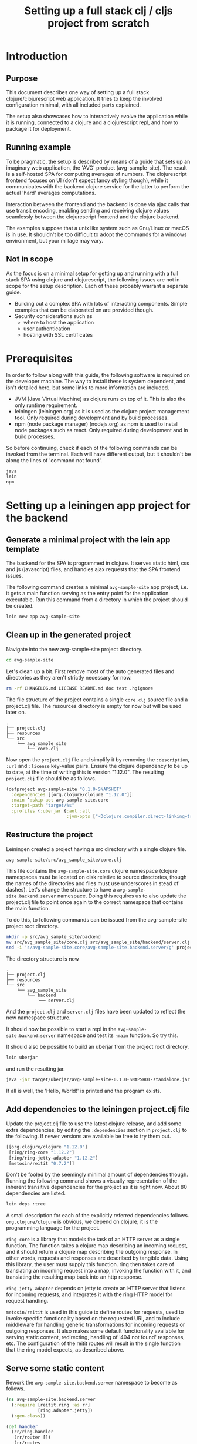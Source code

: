 #+TITLE: Setting up a full stack clj / cljs project from scratch
#+STARTUP: indent overview
#+OPTIONS: toc:nil num:nil ^:nil html-postamble:nil
#+PROPERTY: header-args :mkdirp yes

* Introduction

** Purpose

This document describes one way of setting up a full stack
clojure/clojurescript web application. It tries to keep the involved
configuration minimal, with all included parts explained.

The setup also showcases how to interactively evolve the application
while it is running, connected to a clojure and a clojurescript repl,
and how to package it for deployment.

** Running example

To be pragmatic, the setup is described by means of a guide that sets
up an imaginary web application, the 'AVG' product (avg-sample-site).
The result is a self-hosted SPA for computing averages of numbers. The
clojurescript frontend focuses on UI (don't expect fancy styling
though), while it communicates with the backend clojure service for
the latter to perform the actual 'hard' averages computations.

Interaction between the frontend and the backend is done via ajax
calls that use transit encoding, enabling sending and receiving
clojure values seamlessly between the clojurescript frontend and the
clojure backend.

The examples suppose that a unix like system such as Gnu/Linux or
macOS is in use. It shouldn't be too difficult to adopt the commands
for a windows environment, but your millage may vary.

** Not in scope

As the focus is on a minimal setup for getting up and running with a
full stack SPA using clojure and clojurescript, the following issues
are not in scope for the setup description. Each of these probably
warrant a separate guide.

- Building out a complex SPA with lots of interacting components.
  Simple examples that can be elaborated on are provided though.
- Security considerations such as
  - where to host the application
  - user authentication
  - hosting with SSL certificates

* Prerequisites

In order to follow along with this guide, the following software is
required on the developer machine. The way to install these is system
dependent, and isn't detailed here, but some links to more information
are included.

- JVM (Java Virtual Machine) as clojure runs on top of it. This is
  also the only runtime requirement.
- leiningen (leiningen.org) as it is used as the clojure project
  management tool. Only required during development and by build
  processes.
- npm (node package manager) (nodejs.org) as npm is used to install
  node packages such as react. Only required during development and in
  build processes.

So before continuing, check if each of the following commands can be
invoked from the terminal. Each will have different output, but it
shouldn't be along the lines of 'command not found'.

#+begin_src sh
  java
  lein
  npm
#+end_src

* Setting up a leiningen app project for the backend

** Generate a minimal project with the lein app template

The backend for the SPA is programmed in clojure. It serves static
html, css and js (javascript) files, and handles ajax requests that
the SPA frontend issues.

The following command creates a minimal ~avg-sample-site~ app project,
i.e. it gets a main function serving as the entry point for the
application executable. Run this command from a directory in which the
project should be created.

#+begin_src sh
  lein new app avg-sample-site
#+end_src

** Clean up in the generated project

Navigate into the new avg-sample-site project directory.

#+begin_src sh
  cd avg-sample-site
#+end_src

Let's clean up a bit. First remove most of the auto generated files
and directories as they aren't strictly necessary for now.

#+begin_src sh
  rm -rf CHANGELOG.md LICENSE README.md doc test .hgignore
#+end_src

The file structure of the project contains a single ~core.clj~ source
file and a project.clj file. The resources directory is empty for now
but will be used later on.

#+begin_src text
  .
  ├── project.clj
  ├── resources
  └── src
      └── avg_sample_site
          └── core.clj
#+end_src

Now open the ~project.clj~ file and simplify it by removing the
~:description~, ~:url~ and ~:license~ key-value pairs. Ensure the
clojure dependency to be up to date, at the time of writing this is
version "1.12.0". The resulting ~project.clj~ file should be as
follows.

#+begin_src clojure
  (defproject avg-sample-site "0.1.0-SNAPSHOT"
    :dependencies [[org.clojure/clojure "1.12.0"]]
    :main ^:skip-aot avg-sample-site.core
    :target-path "target/%s"
    :profiles {:uberjar {:aot :all
                         :jvm-opts ["-Dclojure.compiler.direct-linking=true"]}})
#+end_src

** Restructure the project

Leiningen created a project having a src directory with a single
clojure file.

~avg-sample-site/src/avg_sample_site/core.clj~

This file contains the ~avg-sample-site.core~ clojure namespace
(clojure namespaces must be located on disk relative to source
directories, though the names of the directories and files must use
underscores in stead of dashes). Let's change the structure to have a
~avg-sample-site.backend.server~ namespace. Doing this requires us to
also update the project.clj file to point once again to the correct
namespace that contains the main function.

To do this, to following commands can be issued from the
avg-sample-site project root directory.

#+begin_src sh
  mkdir -p src/avg_sample_site/backend
  mv src/avg_sample_site/core.clj src/avg_sample_site/backend/server.clj
  sed -i 's/avg-sample-site.core/avg-sample-site.backend.server/g' project.clj src/avg_sample_site/backend/server.clj
#+end_src

The directory structure is now

#+begin_src text
  .
  ├── project.clj
  ├── resources
  └── src
      └── avg_sample_site
          └── backend
              └── server.clj
#+end_src

And the ~project.clj~ and ~server.clj~ files have been updated to
reflect the new namespace structure.

It should now be possible to start a repl in the
~avg-sample-site.backend.server~ namespace and test its ~-main~
function. So try this.

It should also be possible to build an uberjar from the project root
directory.

#+begin_src sh
  lein uberjar
#+end_src

and run the resulting jar.

#+begin_src sh
  java -jar target/uberjar/avg-sample-site-0.1.0-SNAPSHOT-standalone.jar
#+end_src

If all is well, the 'Hello, World!' is printed and the program exists.

** Add dependencies to the leiningen project.clj file

Update the project.clj file to use the latest clojure release, and add
some extra dependencies, by editing the ~:dependencies~ section in
~project.clj~ to the following. If newer versions are available be
free to try them out.

#+begin_src clojure
  [[org.clojure/clojure "1.12.0"]
   [ring/ring-core "1.12.2"]
   [ring/ring-jetty-adapter "1.12.2"]
   [metosin/reitit "0.7.2"]]
#+end_src

Don't be fooled by the seemingly minimal amount of dependencies
though. Running the following command shows a visually representation
of the inherent transitive dependencies for the project as it is right
now. About 80 dependencies are listed.

#+begin_src sh
  lein deps :tree
#+end_src

A small description for each of the explicitly referred dependencies
follows. ~org.clojure/clojure~ is obvious, we depend on clojure; it is
the programming language for the project.

~ring-core~ is a library that models the task of an HTTP server as a
single function. The function takes a clojure map describing an
incoming request, and it should return a clojure map describing the
outgoing response. In other words, requests and responses are
described by tangible data. Using this library, the user must supply
this function. ring then takes care of translating an incoming request
into a map, invoking the function with it, and translating the
resulting map back into an http response.

~ring-jetty-adapter~ depends on jetty to create an HTTP server that
listens for incoming requests, and integrates it with the ring HTTP
model for request handling.

~metosin/reitit~ is used in this guide to define routes for requests,
used to invoke specific functionality based on the requested URI, and
to include middleware for handling generic transformations for
incoming requests or outgoing responses. It also makes some default
functionality available for serving static content, redirecting,
handling of '404 not found' responses, etc. The configuration of the
reitit routes will result in the single function that the ring model
expects, as described above.

** Serve some static content

Rework the ~avg-sample-site.backend.server~ namespace to become as
follows.

#+begin_src clojure
  (ns avg-sample-site.backend.server
    (:require [reitit.ring :as rr]
              [ring.adapter.jetty])
    (:gen-class))

  (def handler
    (rr/ring-handler
     (rr/router [])
     (rr/routes
      (rr/create-resource-handler {:path "/"})
      (rr/create-default-handler))))

  (defn- start-server
    []
    (ring.adapter.jetty/run-jetty #'handler {:port 8123
                                             :join? false}))

  (defn -main
    [& args]
    (println "Starting server.")
    (let [server (start-server)]
      (println "Server started. Press <enter> to terminate.")
      (read-line)
      (.stop server)
      (println "Server stopped.")))
#+end_src

A reitit ring-handler (a function abiding to the ring model described
above) is created by using the function of the same name provided by
reitit. It takes a router with custom routes, but none are define for
now. A resource-handler is included to serve static files found under
the 'public' directory in resources (avg-sample-site/resources/public)
from the root of the host. Finally a default-handler is added to take
care of handling basic things like 404 not found responses,
redirection from '/' to '/index.html' etc.

Then a helper function is defined that starts a jetty/ring HTTP server
with the handler function, returning the server object. The -main
function starts the server and awaits some user input to then to stop
the server again. When that happens the program also exists as the
~-main~ function contains no more instructions.

Let's serve 2 static files, an ~index.html~ file and a ~styles.css~
file, under the ~public~ resources directory. ~index.html~ goes
directly under 'public' under resources, styles.css is put in a ~css~
sub-directory of ~public~.

So create the ~public~ and ~public/css~ directories under
~avg-sample-site/resources~ if it doesn't exist yet. The following can
be executed from the project root directory used to do so.

#+begin_src shell
  mkdir -p resources/public/css
#+end_src

Then create file avg-sample-site/resources/public/index.html with the
following content.

#+begin_src html
  <!DOCTYPE html>
  <html>
    <head>
      <title>AVG Sample</title>
      <link rel="stylesheet" href="/css/styles.css">
    </head>
    <body>
      <h1>AVG</h1>
      <p>
        A static html file.
      </p>
    </body>
  </html>
  #+end_src

And likewise for the file avg-sample-site/resources/public/css/styles.css.

#+begin_src css
  body {
      padding: 3em;
  }

  h1 {
      color: blue;
  }
#+end_src

We can now start the server from a running repl. In the
~avg-sample-site.backend.server~ namespace, evaluate the following.

#+begin_src clojure
  (def server (start-server))
#+end_src

Opening a browser and navigating to http://locahost:8123 should result
in a redirection to /index.html where the basic html page with its
styling is displayed.

From the repl, we can check the workings of the handler function
directly by passing it a ring request map, and inspecting the
resulting response map. For example how the request to the root of the
application host redirects to ~/index.html~, and how that subsequent
request is handled.

#+begin_src clojure
  (handler {:request-method :get
            :uri "/"})
  ;; -> {:status 302, :headers {"Location" "/index.html"}, :body ""}


  (handler {:request-method :get
            :uri "/index.html"})
  ;; ->
  ;; {:status 200,
  ;;  :headers
  ;;  {"Content-Length" "210",
  ;;   "Last-Modified" "Mon, 04 Nov 2024 19:58:20 GMT",
  ;;   "Content-Type" "text/html"},
  ;;  :body
  ;;  #object[java.io.File 0x78ef9ab7 "...../avg-sample-site/resources/public/index.html"]}
#+end_src

* Adding a shadow-cljs (clojurescript) frontend SPA

** Requiring shadow-cljs and reagent dependencies in project.clj

We want to use the shadow-cljs toolset for compiling clojurescript
into javascript, enable hot reloading while developing, and generating
a final minimized javascript compiled artifact when we want to release
the project. shadow-cljs offers more functionality that we'll look at
as well.We also want to use reagent, a clojurescript friendly wrapper
for the react javascript framework.

These clojurescript libraries and tools aren't required, nor desired,
at runtime though. The final deliverable of our project will be a
single jar containing the server logic and some static files, some of
them javascript files produced by the shadow-cljs compiler.

We can therefore define the dependencies for shadow-cljs and reagent
in the ~:dev~ profile in project.clj. This makes them available in a
repl session, and when running the build process (uberjar).
shadow-cljs itself will also use this profile when building
clojurescript files. But the dependencies will not be included in
produced artifacts.

We also add an extra resource-path 'dev' in the ~:dev~ profile, so
that the contents of this directory is on our classpath while
developing in the repl. We will later define a utility namespace in
this directory that is only relevant during development.

In the project.clj file at the root of the project, add the following
profile at the same level as the existing ~:uberjar~ profile (in the
map under the root ~:profiles~ key).

#+begin_src clojure
  :dev {:dependencies [[thheller/shadow-cljs "2.28.15"]
                       [reagent/reagent "1.2.0"]]
        :resource-paths ["dev"]}
#+end_src

The shadow-cljs clojurescript repl isn't normally nrepl based. To make
it work correctly from inside an nrepl provided by leiningen, we need
a final addition to the project.clj file to register some nrepl
middleware provided by shadow-cljs. Add a ~:repl-options~ key in the
root of the project.clj file, for example as a new line under the
~:target-path~ key.

#+begin_src clojure
  :repl-options {:nrepl-middleware [shadow.cljs.devtools.server.nrepl/middleware]}
#+end_src

That's all for now in project.clj.

** Include react and react-dom as node packages

reagent itself requires react and react-dom javascript libraries, but
does not include them. These could be added as dependencies in
project.clj, but in shadow-cljs it is preferred to add them to the
project as node packages. This also showcases how easy it is to
include node packages in the clojurescript project, should you want to
include more later on. Execute the following in project root.

#+begin_src sh
  npm install react react-dom
#+end_src

This will create a node_modules directory (which can be gitignored), a
package.json file, and a package-lock.json file. That's it, react and
react-dom will be available for reagent when we start using it
shortly.

** shadow-cljs.edn build configuration file

shadow-cljs searches for a ~shadow-cljs.edn~ file with build
configurations in the root of the project tree. Create
~avg-sample-site/shadow-cljs.edn~ as follows.

#+begin_src clojurescript
  {:lein true

   :builds
   {:frontend {:target :browser
               :modules {:main {:init-fn avg-sample-site.frontend.app/init}}
               :output-dir "resources/public/js"
               :asset-path "/js"
               :devtools {:watch-dir "resources/public"}}}}
#+end_src

Setting the ~:lein~ key to true indicates to shadow-cljs that all
clojure/java dependencies and classpath generation will be handled by
leiningen. shadow-cljs can also take care of this, but the
configuration allows for leiningen to take control, as a custom
backend server is to be start.

A single build ~:frontend~ is defined to target a browser; shadow-cljs
has other target for node development etc. A single 'main.js'
javascript file will be the output of this build, as defined by the
key under ~:modules~. This javascript file will invoke the ~:init-fn~
specified when it is loaded.

The produced javascript is to be emitted under ~resources/public/js~.
The asset-path states the path for the emitted javascript file(s) from
the root of the application host server. We know that
~resources/public~ is served from the root of our application (for
static content described above), so we state ~/js~ as the asset-path.

With the included ~:devtools~ ~:watch-dir~, we make shadow-cljs
monitor the directory containing all of our static content (~public~),
and enable hot reloading of changed files such as the ~styles.css~
file and javascript files produced by shadow-cljs when compiling
clojurescript.

** Update the index.html file to use main.js

Our javascript application will be available from the application host
root at ~/js/main.js~. It will require a div with id 'app' to render
its content in (using react).

Rework the index.html file as follows.

#+begin_src html
  <!DOCTYPE html>
  <html>
    <head>
      <title>AVG Sample</title>
      <link rel="stylesheet" href="/css/styles.css">
    </head>
    <body>
      <div id="app"></div>
      <script src="js/main.js"></script>
    </body>
  </html>
#+end_src

** Add the first clojurescript file

The ~:frontend~ build was configured to use the
~avg-sample-site.frontend.app~ namespace. Create the file for that
namespace at ~avg-sample-site/src/avg_sample_site/frontend/app.cljs~
(create the front sub-directory in the project if it doesn't exist
yet). The cljs extension indicates that this is a clojurescript file.

#+begin_src clojurescript
  (ns avg-sample-site.frontend.app
    (:require [reagent.core :as reagent]
              [reagent.dom :as reagent-dom]))

  (defonce the-state
    (reagent/atom {:text "Lorem ipsum dolor sit amet, consectetur adipiscing elit."
                   :current-count 0}))

  (defn app
    []
    (let [{:keys [text current-count]} @the-state]
      [:div
       [:h1 (str text " -- " current-count)]
       [:button
        {:on-click (fn [_ev]
                     (swap! the-state
                            (fn [state]
                              (-> state
                                  (update :text #(apply str (rest %)))
                                  (update :current-count inc)))))}
        "Push Me"]]))

  (defn init
    []
    (reagent-dom/render [app] (js/document.getElementById "app")))
#+end_src

~the-state~ is defonce'd, so existing state isn't destroyed when hot
reloading occurs. ~app~ seems to be a function, but it is actually a
react component. The component depends on the ~the-state~ (it is
dereferrenced) so it will be re-rendered as necessary when ~the-state~
gets updated. A 'Push Me' button does exactly that, make some changes
to the state. We promised an ~init~ function in our shadow-cljs build
configuration, we include it to render our component in the 'app' div.
Notice that we don't call ~(app)~ but pass the component in a vector.

Let's test if compilation works. We'll soon start shadow-cljs from a
leiningen repl, but for now we'll just quickly run the :frontend build
configuration with the compile command to create the (non-optimized)
main.js file and its dependencies in the correct ~js~ directory under
~resources/public~. Upon first run, one can once again wonder about
the sheer amount of dependencies that get loaded for this rather
simple setup.

#+begin_src sh
  npx shadow-cljs compile :frontend
#+end_src

This command might take some time and should end with messages stating
that the ~:frontend~ build is completed. It is then possible to reload
the page at http://localhost:8123/index.html (if a repl with the
server is still running, otherwise start the repl and the server again
~ if asked choose leiningen, not shadow-cljs, as the command to run)
and see the application running. Push the 'Push Me' button a few times
and inspect the SPA's behavior.

** TODO ----  QRT QRT QRT ---- CONTINUE FROM HERE --
** user namespace under dev for helper functions

When a clojure repl starts, if a user namespace is found in the root
of the class path it will get auto-loaded. We added the "dev"
directory as a source-path in project.clj. Add the following
~~/playground/product-ui/dev/user.clj~ clojure file.

#+begin_src clojure
  (ns user
    (:require [shadow.cljs.devtools.server :as shadow-server]
              [shadow.cljs.devtools.api :as shadow]))

  (defn start-cljs-repl
    []
    (shadow-server/start!)
    (shadow/watch :frontend)
    (shadow/repl :frontend))

  (defn build-cljs-release
    []
    (shadow/release :frontend))
  #+end_src

~start-cljs-repl~ allows us to launch shadow-cljs in watch mode to
recompile our clojurescript files each time they are saved, and have
the new code hot-loaded in the browser. It then switches to a
clojurescript repl. Let's try it.

If you have a repl running in the project stop it now and open the
server.clj file in the project. Launch a new repl. Select ~lein~ for
the repl type if asked. The clojure repl starts in the
product-ui-backend-server namespace. Let's start the http server,
evaluate the following in the repl.

#+begin_src clojure
  (def server (start-server))
#+end_src

Even though our repl starts in the avg-sample-site.backend-server
namespace, the user namespace should already be loaded. Try therefore
the following from the repl.

#+begin_src clojure
  (user/start-cljs-repl)
#+end_src

We should end up in a clojurescript repl, the prompt should show
something like ~cljs.user>~. Reload http://localhost:8123/index.html
in the browser and we should be connected. Test the following in the
cljs repl.

#+begin_src clojurescript
  (+ 1 2 3)
  ;; -> 6

  (= 1 1.0)
  ;; -> true
#+end_src

The last expression evaluating to true is a sign of the code being
executed on the javascript engine in the browser. javascript only has
a floating point numeric type. In clojure on the jvm the result would
be ~false~. Try the following as well.

#+begin_src clojurescript
  (js/alert "Hello")
#+end_src

All standard javascript functions and objects (from the 'window' root)
are available via the ~js/~ prefix.

** Improving code hot reloading

Try to open the style.css file and make a change. When saving the file
the changes should be immediately observable in the browser
application.

Now open the app.cljs file and change the buttons label from "Push Me"
to "Push You" and save the file. A small icon shortly shows that
shadow-cljs pushed updates to the browser, but our button isn't
updated.

Now in app.cljs, make a minor change to the definition of the init
function, adding some metadata to the var. init should look like this.

#+begin_src clojurescript
  (defn ^:dev/after-load init
    []
    (reagent-dom/render [app] (js/document.getElementById "app")))
#+end_src

And save the file again. This time our updates become visible in the
browser, including the changed "Push You" button. The metadata informs
shadow-cljs to invoke the function after a code reload, thereby
re-rendering the root ~app~ component. Now our dynamic development
environment is set up.

** share code between clj/cljs
cljc files can be compiled in a clojure or a clojurescript context, or
in both. We would probably keep our domain logic in a separate project
so that we can reuse it in other backend services, but we can
demonstrate it here by adding a new ~domain.calculations~ namespace.
Add the ~~/playground/product-ui/src/domain/calculations.cljc~ file.

#+begin_src clojure
  (ns domain.calculations)

  (defn average
    [& nums]
    (if (seq nums)
      (double (/ (reduce + nums)
                 (count nums)))
      0))
#+end_src

Save and evaluate the file, and go back to the app.cljs file. Add a
requirement to the namespace ~[domain.calculations :as calcs]~ and
change the ~current-count~ expression in the H1 content to become
~(calcs/average current-count 200)~, so the line becomes.

#+begin_src clojure
  [:h1 (str text " -- " (calcs/average current-count 200))]
#+end_src

When saving the file, the count in the header changes immediately, and
no state was lost in the process. Pressing the button a few times and
then reverting the last code change shows that the counter value and
the title text are still the same as before hot loading the new code.

We can also directly use the generated javascript from the browser js
console. Just type ~domain.calculations.average(3, 4)~ and press
enter, javascript answers ~3.5~.

** Getting back to the clojure repl
Type ~:cljs/quit~ in the clojurescript repl. You'll be back in the
clojure repl. You could now from the repl run ~(require
'[domain.calculations :as calcs])~ and test if the namespace also
works in clojure/java land ~(calcs/average 3 4)~.

** release build
Until now, the main.js file served by our application isn't minimized,
and lots of other artifacts have been generated to enable the
development experience. Being back in the clojure repl type

#+begin_src clojure
  (user/build-cljs-release)
#+end_src

Shadow cljs recompiles all of our clojurescript code and hands it,
together with javascript from included packages, of to the google
~closure~ javascript-to-javascript compiler that treats it with
advanced compilation. When the step is completed, refresh the app in
the browser and inspect the javascript file that is served now. A
single minified main.js file containing all of the logic we used from
clojurescript, react, etc...

Go to a terminal window in the root of the project and execute the
following.

#+begin_src sh
  npx shadow-cljs release :frontend
  lein uberjar
#+end_src

The first line is superfluous at the moment, it does the same thing we
just did from the clojure repl, but now via the shadow-cljs node
package. leiningen then builds a standalone uberjar, creating a single
artifact for our application server. Make sure that the clojure repl
is stopped, as we want to run the created uberjar and it will try to
use port 8123 that we hard-coded. Try refresh the app in the browser
and you should get an error about a refused connection on localhost.
Now run the following.

#+begin_src sh
  java -jar target/uberjar/product-ui-0.1.0-SNAPSHOT-standalone.jar
#+end_src

The app is up and running again, press <enter> to stop the server
again.

** The shadow-cljs UI
shadow-cljs hosts its own server at http://localhost:9630 where it
shows details about the processes and builds it is running. The
~Inspect Stream~ and ~Inspect Latest~ tabs work as tap sinks (see
clojure ~tap>~ function). Using ~tap>~ from either a clojure or
a clojurescript context will result in the values tapped being shown
in the UI, ready for inspection.

* TODO Add Ajax behavior
* TODO Add 'build uberjar' script
